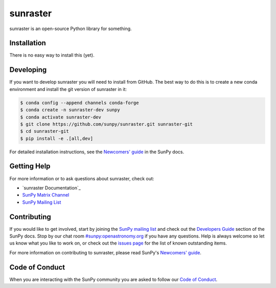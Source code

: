 *********
sunraster
*********

sunraster is an open-source Python library for something.

Installation
============

There is no easy way to install this (yet).

Developing
==========

If you want to develop sunraster you will need to install from GitHub.
The best way to do this is to create a new conda environment and install the git version of sunraster in it:

.. code:: bash

    $ conda config --append channels conda-forge
    $ conda create -n sunraster-dev sunpy
    $ conda activate sunraster-dev
    $ git clone https://github.com/sunpy/sunraster.git sunraster-git
    $ cd sunraster-git
    $ pip install -e .[all,dev]

For detailed installation instructions, see the `Newcomers' guide`_ in the SunPy docs.

Getting Help
============

For more information or to ask questions about sunraster, check out:

-  `sunraster Documentation`_
-  `SunPy Matrix Channel`_
-  `SunPy Mailing List`_

.. _SunPy Documentation: https://docs.sunpy.org/en/stable/
.. _SunPy Matrix Channel: https://chat.openastronomy.org/#/room/#sunpy:openastronomy.org
.. _SunPy Mailing List: https://groups.google.com/forum/#!forum/sunpy

Contributing
============

If you would like to get involved, start by joining the `SunPy mailing list`_ and check out the `Developers Guide`_ section of the SunPy docs.
Stop by our chat room `#sunpy:openastronomy.org`_ if you have any questions.
Help is always welcome so let us know what you like to work on, or check out the `issues page`_ for the list of known outstanding items.

For more information on contributing to sunraster, please read SunPy's `Newcomers' guide`_.

.. _SunPy mailing list: https://groups.google.com/forum/#!forum/sunpy
.. _Developers Guide: https://docs.sunpy.org/en/latest/dev_guide/index.html
.. _`#sunpy:openastronomy.org`: https://chat.openastronomy.org/#/room/#sunpy:openastronomy.org
.. _issues page: https://github.com/sunpy/sunraster/issues
.. _Newcomers' guide: https://docs.sunpy.org/en/latest/dev_guide/newcomers.html

Code of Conduct
===============

When you are interacting with the SunPy community you are asked to follow our `Code of Conduct`_.

.. _Code of Conduct: https://docs.sunpy.org/en/latest/code_of_conduct.html
